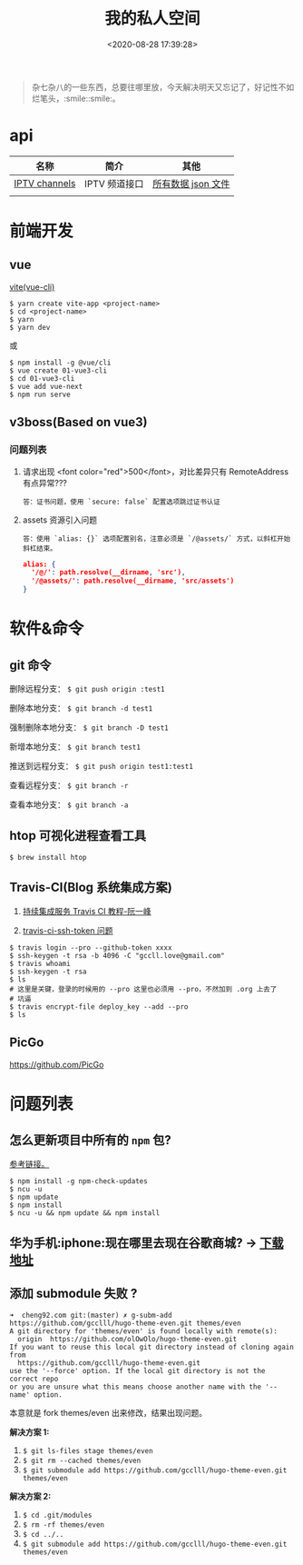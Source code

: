 #+TITLE: 我的私人空间
#+DATE: <2020-08-28 17:39:28>
#+TAGS[]: soft, macos, window
#+CATEGORIES[]: tools
#+LANGUAGE: zh-cn
#+STARTUP: indent

#+begin_quote
杂七杂八的一些东西，总要往哪里放，今天解决明天又忘记了，好记性不如烂笔头，:smile::smile:。
#+end_quote

* api

| 名称          | 简介         | 其他               |
|---------------+--------------+--------------------|
| [[https://github.com/iptv-org/iptv][IPTV channels]] | IPTV 频道接口 | [[https://iptv-org.github.io/iptv/channels.json][所有数据 json 文件]] |
|               |              |                    |

* 前端开发
** vue
[[https://github.com/vitejs/vite][vite(vue-cli)]]

#+begin_src shell
  $ yarn create vite-app <project-name>
  $ cd <project-name>
  $ yarn
  $ yarn dev
#+end_src

或

#+begin_src shell
  $ npm install -g @vue/cli
  $ vue create 01-vue3-cli
  $ cd 01-vue3-cli
  $ vue add vue-next
  $ npm run serve
#+end_src
** v3boss(Based on vue3)

*** 问题列表

1. 请求出现 <font color="red">500</font>，对比差异只有 RemoteAddress 有点异常???

   #+begin_example
   答：证书问题，使用 `secure: false` 配置选项跳过证书认证
   #+end_example

2. assets 资源引入问题

   #+begin_example
   答：使用 `alias: {}` 选项配置别名，注意必须是 `/@assets/` 方式，以斜杠开始斜杠结束。
   #+end_example
   
   #+begin_src json
     alias: {
       '/@/': path.resolve(__dirname, 'src'),
       '/@assets/': path.resolve(__dirname, 'src/assets')
     }
   #+end_src
   
* 软件&命令
** git 命令

删除远程分支： ~$ git push origin :test1~

删除本地分支： ~$ git branch -d test1~

强制删除本地分支： ~$ git branch -D test1~

新增本地分支： ~$ git branch test1~

推送到远程分支： ~$ git push origin test1:test1~

查看远程分支： ~$ git branch -r~

查看本地分支： ~$ git branch -a~

** htop 可视化进程查看工具
~$ brew install htop~
** Travis-CI(Blog 系统集成方案)

1. [[http://www.ruanyifeng.com/blog/2017/12/travis_ci_tutorial.html#:~:text=Travis%20CI%20%E6%8F%90%E4%BE%9B%E7%9A%84%E6%98%AF,%E5%92%8C%E6%B5%8B%E8%AF%95%EF%BC%8C%E5%8F%8D%E9%A6%88%E8%BF%90%E8%A1%8C%E7%BB%93%E6%9E%9C%E3%80%82][持续集成服务 Travis CI 教程-阮一峰]]

2. [[https://cola.workxplay.net/ci-cd-travis-cl-and-github-use-rsync-auto-deploy/][travis-ci-ssh-token 问题]]

#+begin_src shell
  $ travis login --pro --github-token xxxx
  $ ssh-keygen -t rsa -b 4096 -C "gccll.love@gmail.com"
  $ travis whoami
  $ ssh-keygen -t rsa
  $ ls
  # 这里是关键，登录的时候用的 --pro 这里也必须用 --pro，不然加到 .org 上去了
  # 坑逼
  $ travis encrypt-file deploy_key --add --pro
  $ ls
#+end_src

** PicGo
   
https://github.com/PicGo
* 问题列表

** 怎么更新项目中所有的 ~npm~ 包?

[[https://flaviocopes.com/update-npm-dependencies/][参考链接。]]

#+begin_src shell
  $ npm install -g npm-check-updates
  $ ncu -u
  $ npm update
  $ npm install
  $ ncu -u && npm update && npm install
#+end_src

** 华为手机:iphone:现在哪里去现在谷歌商城? -> [[https://www.huaweicentral.com/download-latest-google-play-store-application-apk/][下载地址]]
** 添加 submodule 失败 ?

#+begin_example
  ➜  cheng92.com git:(master) ✗ g-subm-add https://github.com/gcclll/hugo-theme-even.git themes/even
  A git directory for 'themes/even' is found locally with remote(s):
    origin	https://github.com/olOwOlo/hugo-theme-even.git
  If you want to reuse this local git directory instead of cloning again from
    https://github.com/gcclll/hugo-theme-even.git
  use the '--force' option. If the local git directory is not the correct repo
  or you are unsure what this means choose another name with the '--name' option.
#+end_example

本意就是 fork themes/even 出来修改，结果出现问题。

*解决方案 1:*

1. ~$ git ls-files stage themes/even~
2. ~$ git rm --cached themes/even~
3. ~$ git submodule add https://github.com/gcclll/hugo-theme-even.git themes/even~

*解决方案 2:*

1. ~$ cd .git/modules~
2. ~$ rm -rf themes/even~
3. ~$ cd ../..~
4. ~$ git submodule add https://github.com/gcclll/hugo-theme-even.git themes/even~
